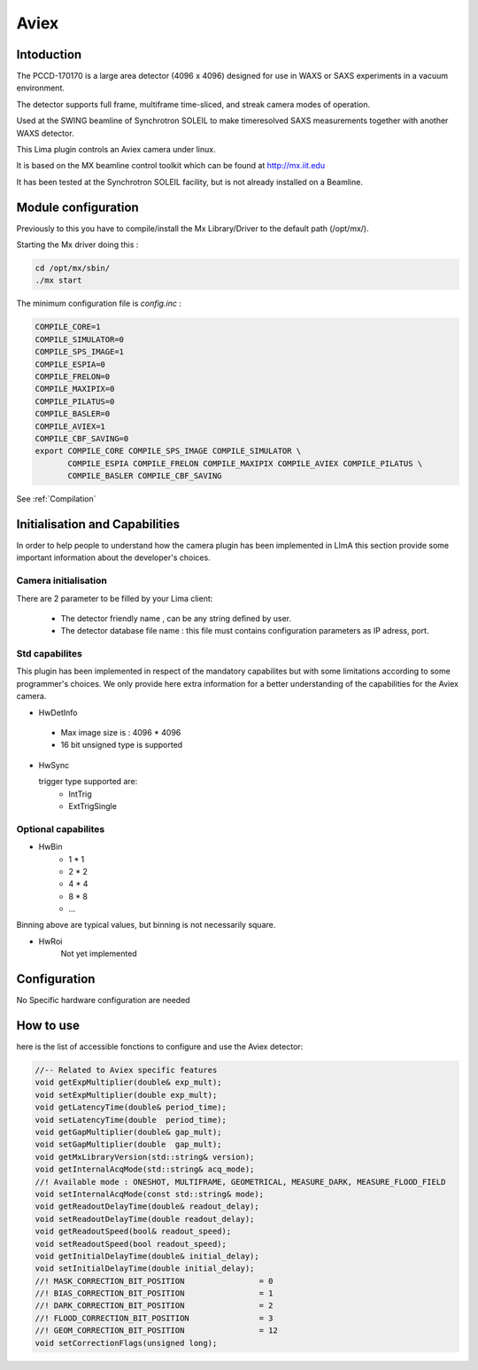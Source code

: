 Aviex
-------

.. image:: aviex_front.png

.. image:: aviex_back.png

Intoduction
```````````
The PCCD-170170 is a large area detector (4096 x 4096) designed for use in WAXS or SAXS experiments in a vacuum environment.

.. image:: aviex_inside.png

.. image:: aviex_block_diagram.png

The detector supports full frame, multiframe time-sliced, and streak camera modes of operation.

Used at the SWING beamline of Synchrotron SOLEIL to make timeresolved SAXS measurements together with another WAXS detector.

This Lima plugin controls an Aviex camera under linux.

It is based on the MX beamline control toolkit which can be found at http://mx.iit.edu

It has been tested at the Synchrotron SOLEIL facility, but is not already installed on a Beamline.

Module configuration
````````````````````
Previously to this you have to compile/install the Mx Library/Driver to the default path (/opt/mx/).

Starting the Mx driver doing this :

.. code-block:: cpp

	cd /opt/mx/sbin/
	./mx start

The minimum configuration file is *config.inc* :

.. code-block:: sh

  COMPILE_CORE=1
  COMPILE_SIMULATOR=0
  COMPILE_SPS_IMAGE=1
  COMPILE_ESPIA=0
  COMPILE_FRELON=0
  COMPILE_MAXIPIX=0
  COMPILE_PILATUS=0
  COMPILE_BASLER=0
  COMPILE_AVIEX=1
  COMPILE_CBF_SAVING=0
  export COMPILE_CORE COMPILE_SPS_IMAGE COMPILE_SIMULATOR \
         COMPILE_ESPIA COMPILE_FRELON COMPILE_MAXIPIX COMPILE_AVIEX COMPILE_PILATUS \
         COMPILE_BASLER COMPILE_CBF_SAVING


See :ref:`Compilation`


Initialisation and Capabilities
````````````````````````````````
In order to help people to understand how the camera plugin has been implemented in LImA this section
provide some important information about the developer's choices.

Camera initialisation
......................

There are 2 parameter to be filled by your Lima client:

	- The detector friendly name , can be any string defined by user.
	- The detector database file name : this file must contains configuration parameters as IP adress, port.

Std capabilites
................

This plugin has been implemented in respect of the mandatory capabilites but with some limitations according 
to some programmer's  choices.  We only provide here extra information for a better understanding
of the capabilities for the Aviex camera.

* HwDetInfo
  
 - Max image size is : 4096 * 4096
 - 16 bit unsigned type is supported

* HwSync

  trigger type supported are:
	- IntTrig
	- ExtTrigSingle
  
Optional capabilites
........................

* HwBin
	- 1 * 1
	- 2 * 2
	- 4 * 4
	- 8 * 8
	- ...

Binning above are typical values, but binning is not necessarily square.

* HwRoi
	Not yet implemented 

Configuration
`````````````

No Specific hardware configuration are needed

How to use
````````````
here is the list of accessible fonctions to configure and use the Aviex detector:

.. code-block:: cpp

	//-- Related to Aviex specific features
	void getExpMultiplier(double& exp_mult);
	void setExpMultiplier(double exp_mult);
	void getLatencyTime(double& period_time);
	void setLatencyTime(double  period_time);
	void getGapMultiplier(double& gap_mult);
	void setGapMultiplier(double  gap_mult);
	void getMxLibraryVersion(std::string& version);
	void getInternalAcqMode(std::string& acq_mode);	
	//! Available mode : ONESHOT, MULTIFRAME, GEOMETRICAL, MEASURE_DARK, MEASURE_FLOOD_FIELD
	void setInternalAcqMode(const std::string& mode);
	void getReadoutDelayTime(double& readout_delay);
	void setReadoutDelayTime(double readout_delay);
	void getReadoutSpeed(bool& readout_speed);
	void setReadoutSpeed(bool readout_speed);
	void getInitialDelayTime(double& initial_delay);
	void setInitialDelayTime(double initial_delay);
	//! MASK_CORRECTION_BIT_POSITION		= 0
	//! BIAS_CORRECTION_BIT_POSITION		= 1
	//! DARK_CORRECTION_BIT_POSITION		= 2
	//! FLOOD_CORRECTION_BIT_POSITION		= 3
	//! GEOM_CORRECTION_BIT_POSITION		= 12
	void setCorrectionFlags(unsigned long);




